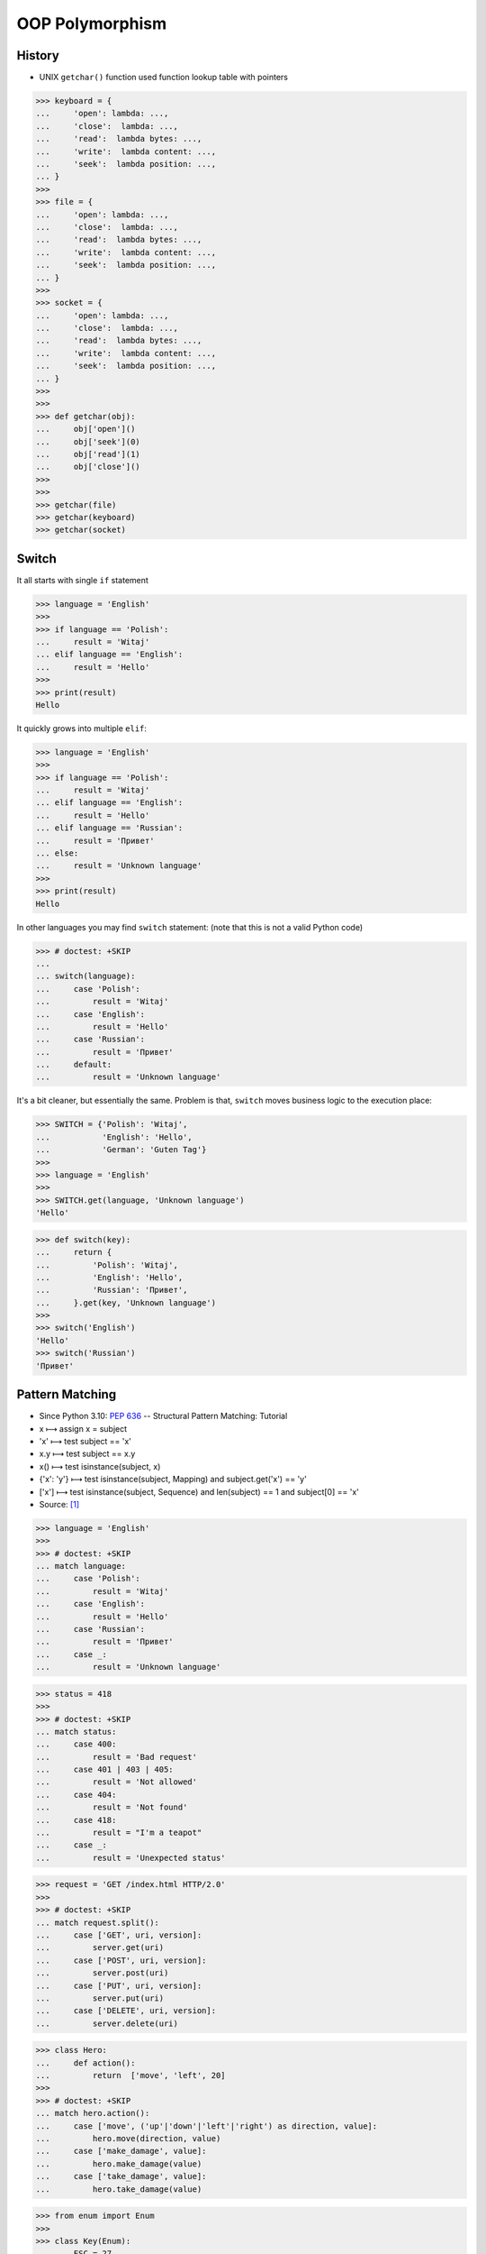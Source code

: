 OOP Polymorphism
================


History
-------
* UNIX ``getchar()`` function used function lookup table with pointers

>>> keyboard = {
...     'open': lambda: ...,
...     'close':  lambda: ...,
...     'read':  lambda bytes: ...,
...     'write':  lambda content: ...,
...     'seek':  lambda position: ...,
... }
>>>
>>> file = {
...     'open': lambda: ...,
...     'close':  lambda: ...,
...     'read':  lambda bytes: ...,
...     'write':  lambda content: ...,
...     'seek':  lambda position: ...,
... }
>>>
>>> socket = {
...     'open': lambda: ...,
...     'close':  lambda: ...,
...     'read':  lambda bytes: ...,
...     'write':  lambda content: ...,
...     'seek':  lambda position: ...,
... }
>>>
>>>
>>> def getchar(obj):
...     obj['open']()
...     obj['seek'](0)
...     obj['read'](1)
...     obj['close']()
>>>
>>>
>>> getchar(file)
>>> getchar(keyboard)
>>> getchar(socket)


Switch
------
It all starts with single ``if`` statement

>>> language = 'English'
>>>
>>> if language == 'Polish':
...     result = 'Witaj'
... elif language == 'English':
...     result = 'Hello'
>>>
>>> print(result)
Hello

It quickly grows into multiple ``elif``:

>>> language = 'English'
>>>
>>> if language == 'Polish':
...     result = 'Witaj'
... elif language == 'English':
...     result = 'Hello'
... elif language == 'Russian':
...     result = 'Привет'
... else:
...     result = 'Unknown language'
>>>
>>> print(result)
Hello

In other languages you may find ``switch`` statement:
(note that this is not a valid Python code)

>>> # doctest: +SKIP
...
... switch(language):
...     case 'Polish':
...         result = 'Witaj'
...     case 'English':
...         result = 'Hello'
...     case 'Russian':
...         result = 'Привет'
...     default:
...         result = 'Unknown language'

It's a bit cleaner, but essentially the same.
Problem is that, ``switch`` moves business logic to the execution place:

>>> SWITCH = {'Polish': 'Witaj',
...           'English': 'Hello',
...           'German': 'Guten Tag'}
>>>
>>> language = 'English'
>>>
>>> SWITCH.get(language, 'Unknown language')
'Hello'

>>> def switch(key):
...     return {
...         'Polish': 'Witaj',
...         'English': 'Hello',
...         'Russian': 'Привет',
...     }.get(key, 'Unknown language')
>>>
>>> switch('English')
'Hello'
>>> switch('Russian')
'Привет'


Pattern Matching
----------------
* Since Python 3.10: :pep:`636` -- Structural Pattern Matching: Tutorial
* x ⟼ assign x = subject
* 'x' ⟼ test subject == 'x'
* x.y ⟼ test subject == x.y
* x() ⟼ test isinstance(subject, x)
* {'x': 'y'} ⟼ test isinstance(subject, Mapping) and subject.get('x') == 'y'
* ['x'] ⟼ test isinstance(subject, Sequence) and len(subject) == 1 and subject[0] == 'x'
* Source: [#patternmatching]_

>>> language = 'English'
>>>
>>> # doctest: +SKIP
... match language:
...     case 'Polish':
...         result = 'Witaj'
...     case 'English':
...         result = 'Hello'
...     case 'Russian':
...         result = 'Привет'
...     case _:
...         result = 'Unknown language'

>>> status = 418
>>>
>>> # doctest: +SKIP
... match status:
...     case 400:
...         result = 'Bad request'
...     case 401 | 403 | 405:
...         result = 'Not allowed'
...     case 404:
...         result = 'Not found'
...     case 418:
...         result = "I'm a teapot"
...     case _:
...         result = 'Unexpected status'

>>> request = 'GET /index.html HTTP/2.0'
>>>
>>> # doctest: +SKIP
... match request.split():
...     case ['GET', uri, version]:
...         server.get(uri)
...     case ['POST', uri, version]:
...         server.post(uri)
...     case ['PUT', uri, version]:
...         server.put(uri)
...     case ['DELETE', uri, version]:
...         server.delete(uri)

>>> class Hero:
...     def action():
...         return  ['move', 'left', 20]
>>>
>>> # doctest: +SKIP
... match hero.action():
...     case ['move', ('up'|'down'|'left'|'right') as direction, value]:
...         hero.move(direction, value)
...     case ['make_damage', value]:
...         hero.make_damage(value)
...     case ['take_damage', value]:
...         hero.take_damage(value)

>>> from enum import Enum
>>>
>>> class Key(Enum):
...     ESC = 27
...     ARROW_LEFT = 37
...     ARROW_UP = 38
...     ARROW_RIGHT = 39
...     ARROW_DOWN = 40
>>>
>>> # doctest: +SKIP
... match keyboard.on_key_press():
...     case Key.ESC:
...         game.quit()
...     case Key.ARROW_LEFT:
...         game.move_left()
...     case Key.ARROW_UP:
...         game.move_up()
...     case Key.ARROW_RIGHT:
...         game.move_right()
...     case Key.ARROW_DOWN:
...         game.move_down()
...     case _:
...         raise ValueError(f'Unrecognized key')

>>> from enum import Enum
>>>
>>> class Color(Enum):
...     RED = 0
...     BLUE = 1
...     BLACK = 2
>>>
>>> # doctest: +SKIP
... match color:
...     case Color.RED:
...         print('Soviet')
...     case Color.BLUE:
...         print('Allies')
...     case Color.BLACK:
...         print('Axis')

>>> from enum import Enum
>>>
>>> class SpaceMan(Enum):
...     NASA = 'Astronaut'
...     ESA = 'Astronaut'
...     ROSCOSMOS = 'Cosmonaut'
...     CNSA = 'Taikonaut'
...     ISRO = 'GaganYatri'
>>>
>>> # doctest: +SKIP
... match agency:
...     case SpaceMan.NASA:
...         print('USA')
...     case SpaceMan.ESA:
...         print('Europe')
...     case SpaceMan.ROSCOSMOS:
...         print('Russia')
...     case SpaceMan.CNSA:
...         print('China')
...     case SpaceMan.ISRO:
...         print('India')


Polymorphism
------------
>>> from abc import ABCMeta, abstractmethod
>>> from dataclasses import dataclass
>>>
>>>
>>> @dataclass
... class Person(metaclass=ABCMeta):
...     name: str
...
...     @abstractmethod
...     def say_hello(self):
...         pass
>>>
>>>
>>> class Astronaut(Person):
...     def say_hello(self):
...         return f'Hello {self.name}'
>>>
>>> class Cosmonaut(Person):
...     def say_hello(self):
...         return f'Привет {self.name}'
>>>
>>>
>>> def hello(crew: list[Person]) -> None:
...     for member in crew:
...         print(member.say_hello())
>>>
>>>
>>> crew = [Astronaut('Mark Watney'),
...         Cosmonaut('Иван Иванович'),
...         Astronaut('Melissa Lewis'),
...         Cosmonaut('Jan Twardowski')]
>>>
>>> hello(crew)
Hello Mark Watney
Привет Иван Иванович
Hello Melissa Lewis
Привет Jan Twardowski

In Python, due to the duck typing and dynamic nature of the language, the Interface or abstract class is not needed to do polymorphism:

>>> from dataclasses import dataclass
>>>
>>>
>>> @dataclass
... class Astronaut:
...     name: str
...
...     def say_hello(self):
...         return f'Hello {self.name}'
>>>
>>> @dataclass
... class Cosmonaut:
...     name: str
...
...     def say_hello(self):
...         return f'Привет {self.name}'
>>>
>>>
>>> crew = [Astronaut('Mark Watney'),
...         Cosmonaut('Иван Иванович'),
...         Astronaut('Melissa Lewis'),
...         Cosmonaut('Jan Twardowski')]
>>>
>>> for member in crew:
...     print(member.say_hello())
Hello Mark Watney
Привет Иван Иванович
Hello Melissa Lewis
Привет Jan Twardowski


Use Cases
---------
UIElement:

>>> from abc import ABCMeta, abstractmethod
>>>
>>>
>>> class UIElement(metaclass=ABCMeta):
...     def __init__(self, name):
...         self.name = name
...
...     @abstractmethod
...     def render(self):
...         pass
>>>
>>>
>>> class TextInput(UIElement):
...     def render(self):
...         print(f'Rendering {self.name} TextInput')
>>>
>>>
>>> class Button(UIElement):
...     def render(self):
...         print(f'Rendering {self.name} Button')
>>>
>>>
>>> def render(component: list[UIElement]):
...     for element in component:
...         element.render()
>>>
>>>
>>> login_window = [
...     TextInput(name='Username'),
...     TextInput(name='Password'),
...     Button(name='Submit'),
... ]
>>>
>>> render(login_window)
Rendering Username TextInput
Rendering Password TextInput
Rendering Submit Button

Factory:

>>> DATA = [('Sepal length', 'Sepal width', 'Petal length', 'Petal width', 'Species'),
...         (5.8, 2.7, 5.1, 1.9, 'virginica'),
...         (5.1, 3.5, 1.4, 0.2, 'setosa'),
...         (5.7, 2.8, 4.1, 1.3, 'versicolor'),
...         (6.3, 2.9, 5.6, 1.8, 'virginica'),
...         (6.4, 3.2, 4.5, 1.5, 'versicolor'),
...         (4.7, 3.2, 1.3, 0.2, 'setosa')]
>>>
>>>
>>> class Iris:
...     def __init__(self, sepal_length, sepal_width, petal_length, petal_width):
...         self.sepal_length = sepal_length
...         self.sepal_width = sepal_width
...         self.petal_length = petal_length
...         self.petal_width = petal_width
...
...     def __repr__(self):
...         name = self.__class__.__name__
...         values = tuple(self.__dict__.values())
...         return f'{name}{values}'
>>>
>>>
>>> class Setosa(Iris):
...     pass
>>>
>>> class Virginica(Iris):
...     pass
>>>
>>> class Versicolor(Iris):
...     pass
>>>
>>>
>>> def factory(species: str):
...     if species == 'setosa':
...         return Setosa
...     if species == 'virginica':
...         return Virginica
...     if species == 'versicolor':
...         return Versicolor
>>>
>>>
>>> result = []
>>>
>>> for *features, species in DATA[1:]:
...     iris = factory(species)
...     i = iris(*features)
...     result.append(i)
>>>
>>> result  # doctest: +NORMALIZE_WHITESPACE
[Virginica(5.8, 2.7, 5.1, 1.9),
 Setosa(5.1, 3.5, 1.4, 0.2),
 Versicolor(5.7, 2.8, 4.1, 1.3),
 Virginica(6.3, 2.9, 5.6, 1.8),
 Versicolor(6.4, 3.2, 4.5, 1.5),
 Setosa(4.7, 3.2, 1.3, 0.2)]

Dynamic factory:

>>> from dataclasses import dataclass
>>>
>>>
>>> DATA = [('Sepal length', 'Sepal width', 'Petal length', 'Petal width', 'Species'),
...         (5.8, 2.7, 5.1, 1.9, 'virginica'),
...         (5.1, 3.5, 1.4, 0.2, 'setosa'),
...         (5.7, 2.8, 4.1, 1.3, 'versicolor'),
...         (6.3, 2.9, 5.6, 1.8, 'virginica'),
...         (6.4, 3.2, 4.5, 1.5, 'versicolor'),
...         (4.7, 3.2, 1.3, 0.2, 'setosa')]
>>>
>>>
>>> @dataclass
... class Iris:
...     sepal_length: float
...     sepal_width: float
...     petal_length: float
...     petal_width: float
>>>
>>> class Setosa(Iris):
...     pass
>>>
>>> class Virginica(Iris):
...     pass
>>>
>>> class Versicolor(Iris):
...     pass
>>>
>>>
>>> def factory(species: str):
...     species = species.capitalize()
...     classes = globals()
...     return classes[species]
>>>
>>>
>>> result = [
...     factory(species)(*features)
...     for *features, species in DATA[1:]
... ]
>>>
>>> result  # doctest: +NORMALIZE_WHITESPACE
[Virginica(sepal_length=5.8, sepal_width=2.7, petal_length=5.1, petal_width=1.9),
 Setosa(sepal_length=5.1, sepal_width=3.5, petal_length=1.4, petal_width=0.2),
 Versicolor(sepal_length=5.7, sepal_width=2.8, petal_length=4.1, petal_width=1.3),
 Virginica(sepal_length=6.3, sepal_width=2.9, petal_length=5.6, petal_width=1.8),
 Versicolor(sepal_length=6.4, sepal_width=3.2, petal_length=4.5, petal_width=1.5),
 Setosa(sepal_length=4.7, sepal_width=3.2, petal_length=1.3, petal_width=0.2)]

Use Case - Login Window
-----------------------
>>> import re
>>>
>>>
>>> class UIElement:
...     def __init__(self, name):
...         self.name = name
...
...     def on_mouse_hover(self):
...         raise NotImplementedError
...
...     def on_mouse_out(self):
...         raise NotImplementedError
...
...     def on_mouse_click(self):
...         raise NotImplementedError
...
...     def on_key_press(self):
...         raise NotImplementedError
...
...     def render(self):
...         raise NotImplementedError
>>>
>>>
>>> class Button(UIElement):
...     action: str
...
...     def __init__(self, *args, action: str | None = None, **kwargs):
...         self.action = action
...         super().__init__(*args, **kwargs)
...
...     def on_key_press(self):
...         pass
...
...     def on_mouse_hover(self):
...         pass
...
...     def on_mouse_out(self):
...         pass
...
...     def on_mouse_click(self):
...         pass
...
...     def render(self):
...         action = self.action
...         print(f'Rendering Button with {action}')
>>>
>>>
>>> class Input(UIElement):
...     regex: re.Pattern
...
...     def __init__(self, *args, regex: str | None = None, **kwargs):
...         self.regex = re.compile(regex)
...         super().__init__(*args, **kwargs)
...
...     def on_key_press(self):
...         pass
...
...     def on_mouse_hover(self):
...         pass
...
...     def on_mouse_out(self):
...         pass
...
...     def on_mouse_click(self):
...         pass
...
...     def render(self):
...         regex = self.regex
...         print(f'Rendering Input with {regex}')
>>>
>>>
>>> def render(components: list[UIElement]):
...     for obj in components:
...         obj.render()
>>>
>>>
>>> login_window = [
...     Input('Username', regex='[a-zA-Z0-9]'),
...     Input('Password', regex='[a-zA-Z0-9!@#$%^&*()]'),
...     Button('Submit', action='/login.html'),
... ]
>>>
>>> render(login_window)
Rendering Input with re.compile('[a-zA-Z0-9]')
Rendering Input with re.compile('[a-zA-Z0-9!@#$%^&*()]')
Rendering Button with /login.html


References
----------
.. [#patternmatching] Raymond Hettinger. Retrieved: 2021-03-07. URL: https://twitter.com/raymondh/status/1361780586570948609?s=20


.. todo:: Assignments
